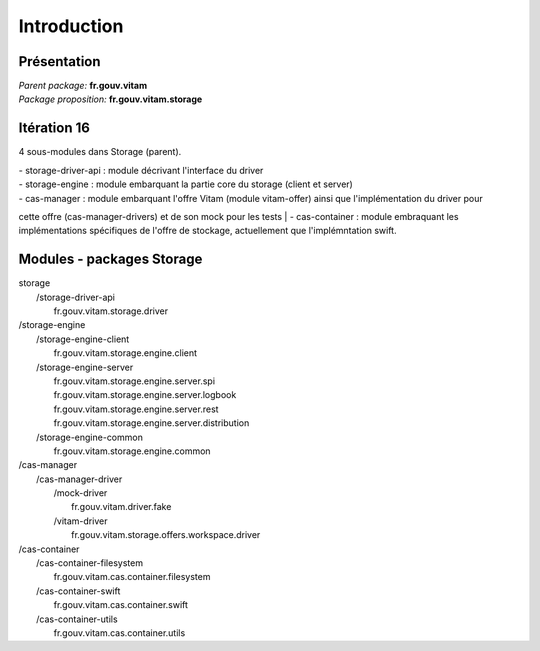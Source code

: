 Introduction
************

Présentation
------------

|  *Parent package:* **fr.gouv.vitam**
|  *Package proposition:* **fr.gouv.vitam.storage**

Itération 16
------------
4 sous-modules dans Storage (parent).

| - storage-driver-api : module décrivant l'interface du driver
| - storage-engine : module embarquant la partie core du storage (client et server)
| - cas-manager : module embarquant l'offre Vitam (module vitam-offer) ainsi que l'implémentation du driver pour
cette offre (cas-manager-drivers) et de son mock pour les tests
| - cas-container : module embraquant les implémentations spécifiques de l'offre de stockage, actuellement que
l'implémntation swift.


Modules - packages Storage
--------------------------

|  storage
|     /storage-driver-api
|        fr.gouv.vitam.storage.driver

|     /storage-engine
|        /storage-engine-client
|           fr.gouv.vitam.storage.engine.client
|        /storage-engine-server
|           fr.gouv.vitam.storage.engine.server.spi
|           fr.gouv.vitam.storage.engine.server.logbook
|           fr.gouv.vitam.storage.engine.server.rest
|           fr.gouv.vitam.storage.engine.server.distribution
|        /storage-engine-common
|           fr.gouv.vitam.storage.engine.common

|     /cas-manager
|        /cas-manager-driver
|           /mock-driver
|              fr.gouv.vitam.driver.fake
|           /vitam-driver
|              fr.gouv.vitam.storage.offers.workspace.driver
|     /cas-container
|        /cas-container-filesystem
|           fr.gouv.vitam.cas.container.filesystem
|        /cas-container-swift
|           fr.gouv.vitam.cas.container.swift
|        /cas-container-utils
|           fr.gouv.vitam.cas.container.utils

